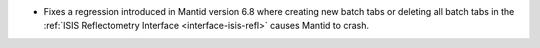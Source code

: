 - Fixes a regression introduced in Mantid version 6.8 where creating new batch tabs or deleting all batch tabs in the :ref:`ISIS Reflectometry Interface <interface-isis-refl>` causes Mantid to crash.